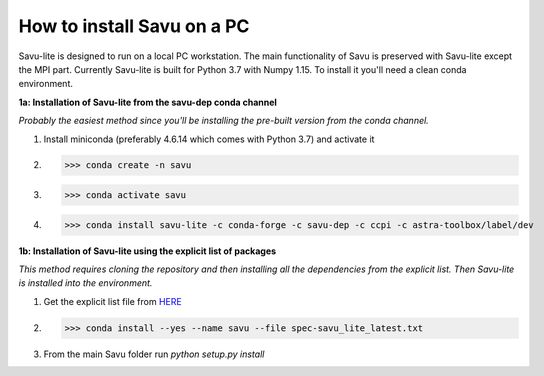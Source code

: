 How to install Savu on a PC
=================================

Savu-lite is designed to run on a local PC workstation. The main functionality of Savu is preserved with Savu-lite except the MPI part.
Currently Savu-lite is built for Python 3.7 with Numpy 1.15. To install it you'll need a clean conda environment.

**1a: Installation of Savu-lite from the savu-dep conda channel**

*Probably the easiest method since you'll be installing the pre-built version from the conda channel.*

1. Install miniconda (preferably 4.6.14 which comes with Python 3.7) and activate it

2. >>> conda create -n savu

3. >>> conda activate savu

4. >>> conda install savu-lite -c conda-forge -c savu-dep -c ccpi -c astra-toolbox/label/dev

**1b: Installation of Savu-lite using the explicit list of packages**

*This method requires cloning the repository and then installing all the dependencies from the explicit list.*
*Then Savu-lite is installed into the environment.*

1. Get the explicit list file from `HERE <https://github.com/DiamondLightSource/Savu/blob/master/install/savu_lite37/spec-savu_lite_latest.txt>`_
2. >>> conda install --yes --name savu --file spec-savu_lite_latest.txt
3. From the main Savu folder run *python setup.py install*
